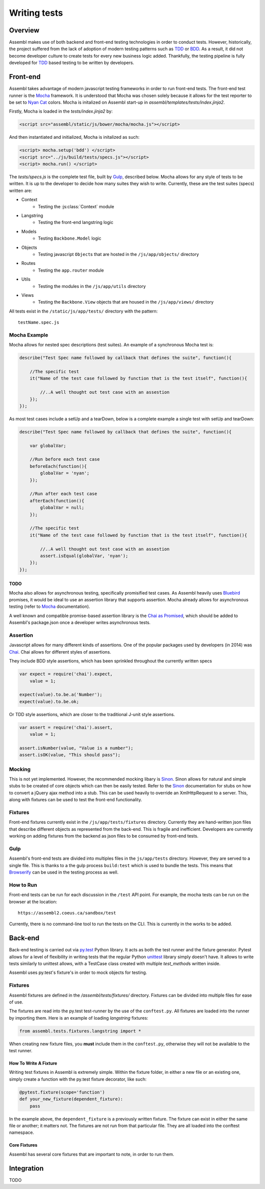 =============
Writing tests
=============

Overview
========

Assembl makes use of both backend and front-end testing technologies in order to
conduct tests. However, historically, the project suffered from the lack of
adoption of modern testing patterns such as TDD_ or BDD_. As a result, it did
not become developer culture to create tests for every new business logic added.
Thankfully, the testing pipeline is fully developed for TDD_ based testing to
be written by developers.

Front-end
=========

Assembl takes advantage of modern javascript testing frameworks in order to run
front-end tests. The front-end test runner is the Mocha_ framework. It is 
understood that Mocha was chosen solely because it allows for the test reporter to
be set to `Nyan Cat`_ colors. Mocha is initalized on Assembl start-up in
`assembl/templates/tests/index.jinja2`.

Firstly, Mocha is loaded in the `tests/index.jinja2` by:

.. code-block:: html

    <script src="assembl/static/js/bower/mocha/mocha.js"></script>

And then instantiated and initialized, Mocha is initalized as such:

.. code-block:: html

    <script> mocha.setup('bdd') </script>
    <script src="../js/build/tests/specs.js"></script>
    <script> mocha.run() </script>

The `tests/specs.js` is the complete test file, built by Gulp_, described below. Mocha
allows for any style of tests to be written. It is up to the developer to decide how many
suites they wish to write. Currently, these are the test suites (specs) written are:

- Context
    * Testing the :js:class:`Context` module
- Langstring
    * Testing the front-end langstring logic
- Models
    * Testing ``Backbone.Model`` logic
- Objects
    * Testing javascript ``Object``\s that are hosted in the ``/js/app/objects/`` directory
- Routes
    * Testing the ``app.router`` module
- Utils
    * Testing the modules in the ``/js/app/utils`` directory
- Views
    * Testing the ``Backbone.View`` objects that are housed in the ``/js/app/views/`` directory 


All tests exist in the ``/static/js/app/tests/`` directory with the pattern::

    testName.spec.js


Mocha Example
-------------

Mocha allows for nested spec descriptions (test suites). An example of a synchronous Mocha test
is:

.. code-block:: javascript

    describe("Test Spec name followed by callback that defines the suite", function(){

        //The specific test
        it("Name of the test case followed by function that is the test itself", function(){

            //..A well thought out test case with an assestion
        });
    });


As most test cases include a setUp and a tearDown, below is a complete example a single test with
setUp and tearDown:

.. code-block:: javascript

    describe("Test Spec name followed by callback that defines the suite", function(){

        var globalVar;

        //Run before each test case
        beforeEach(function(){
            globalVar = 'nyan';
        });

        //Run after each test case
        afterEach(function(){
            globalVar = null;
        });

        //The specific test
        it("Name of the test case followed by function that is the test itself", function(){

            //..A well thought out test case with an assestion
            assert.isEqual(globalVar, 'nyan');
        });
    });


TODO
^^^^

Mocha also allows for asynchronous testing, specifically promisified test cases. As Assembl
heavily uses Bluebird_ promises, it would be ideal to use an assertion library that supports
assertion. Mocha already allows for asynchronous testing (refer to Mocha_ documentation).

A well known and compatible promise-based assertion library is the `Chai as Promised`_, which
should be added to Assembl's package.json once a developer writes asynchronous tests.


Assertion
---------
Javascript allows for many different kinds of assertions. One of the popular packages used by
developers (in 2014) was Chai_. Chai allows for different styles of assertions.

They include BDD style assertions, which has been sprinkled throughout the currently written specs

.. code-block:: javascript

    var expect = require('chai').expect,
        value = 1;

    expect(value).to.be.a('Number');
    expect(value).to.be.ok;

Or TDD style assertions, which are closer to the traditional J-unit style assertions.

.. code-block:: javascript

    var assert = require('chai').assert,
        value = 1;

    assert.isNumber(value, "Value is a number");
    assert.isOK(value, "This should pass");


Mocking
-------
This is not yet implemented. However, the recommended mocking libary is Sinon_. Sinon allows
for natural and simple stubs to be created of core objects which can then be easily
tested. Refer to the Sinon_ documentation for stubs on how to convert a jQuery ajax method
into a stub. This can be used heavily to override an XmlHttpRequest to a server. This, along
with fixtures can be used to test the front-end functionality.

Fixtures
--------
Front-end fixtures currently exist in the ``/js/app/tests/fixtures`` directory. Currently they
are hand-written json files that describe different objects as represented from the back-end.
This is fragile and inefficient. Developers are currently working on adding fixtures from the
backend as json files to be consumed by front-end tests.

Gulp
----
Assembl's front-end tests are divided into multiples files in the ``js/app/tests`` directory.
However, they are served to a single file. This is thanks to a the gulp process ``build:test``
which is used to bundle the tests. This means that Browserify_ can be used in the testing
process as well.

How to Run
----------

Front-end tests can be run for each discussion in the ``/test`` API point. For example, the mocha
tests can be run on the browser at the location::

    https://assembl2.coeus.ca/sandbox/test 

Currently, there is no command-line tool to run the tests on the CLI. This is currently in the works
to be added.


Back-end
========

Back-end testing is carried out via `py\.test`_ Python library. It acts as both the test runner and
the fixture generator. Pytest allows for a level of flexibility in writing tests that the regular
Python unittest_ library simply doesn't have. It allows to write tests similarly to unittest allows,
with a TestCase class created with multiple `test_method`\s written inside.

Assembl uses py.test's fixture's in order to mock objects for testing.

Fixtures
--------
Assembl fixtures are defined in the `/assembl/tests/fixtures/` directory. Fixtures can be divided into
multiple files for ease of use.

The fixtures are read into the py.test test-runner by the use of the ``conftest.py``. All fixtures
are loaded into the runner by importing them. Here is an example of loading `langstring` fixtures:

.. code-block:: python

    from assembl.tests.fixtures.langstring import *

When creating new fixture files, you **must** include them in the ``conftest.py``, otherwise they
will not be available to the test runner.


How To Write A Fixture
^^^^^^^^^^^^^^^^^^^^^^

Writing test fixtures in Assembl is extremely simple. Within the fixture folder, in either a new file or an
existing one, simply create a function with the py.test fixture decorator, like such:

.. code-block:: python

    @pytest.fixture(scope='function')
    def your_new_fixture(dependent_fixture):
        pass

In the example above, the ``dependent_fixture`` is a previously written fixture. The fixture can exist
in either the same file or another; it matters not. The fixtures are not run from that particular file.
They are all loaded into the conftest namespace.

Core Fixtures
^^^^^^^^^^^^^

Assembl has several core fixtures that are important to note, in order to run them.

Integration
===========

TODO

.. _Mocha: https://mochajs.org/
.. _Chai: http://chaijs.com/
.. _Pytest: http://pytest.org/latest/
.. _Gulp: http://gulpjs.com/
.. _Sinon: http://sinonjs.org/
.. _Bluebird: http://bluebirdjs.com/docs/getting-started.html
.. _Browserify: http://browserify.org/
.. _TDD: http://agiledata.org/essays/tdd.html
.. _BDD: https://en.wikipedia.org/wiki/Behavior-driven_development
.. _`py\.test`: http://pytest.org/latest/
.. _`Nyan Cat`: http://www.nyan.cat/ 
.. _`Chai as Promised`: https://github.com/domenic/chai-as-promised
.. _unittest: https://docs.python.org/2.7/library/unittest.html
